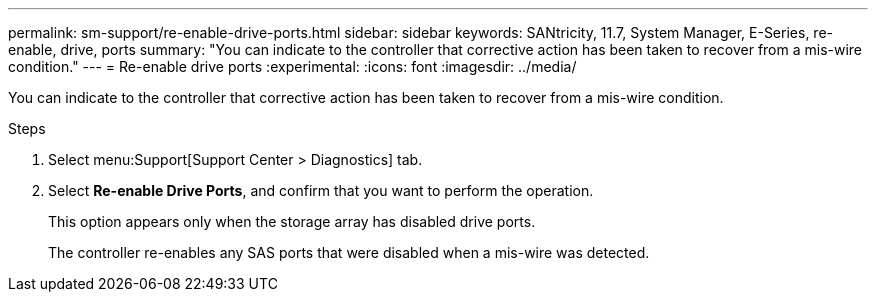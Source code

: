 ---
permalink: sm-support/re-enable-drive-ports.html
sidebar: sidebar
keywords: SANtricity, 11.7, System Manager, E-Series, re-enable, drive, ports
summary: "You can indicate to the controller that corrective action has been taken to recover from a mis-wire condition."
---
= Re-enable drive ports
:experimental:
:icons: font
:imagesdir: ../media/

[.lead]
You can indicate to the controller that corrective action has been taken to recover from a mis-wire condition.

.Steps

. Select menu:Support[Support Center > Diagnostics] tab.
. Select *Re-enable Drive Ports*, and confirm that you want to perform the operation.
+
This option appears only when the storage array has disabled drive ports.
+
The controller re-enables any SAS ports that were disabled when a mis-wire was detected.
